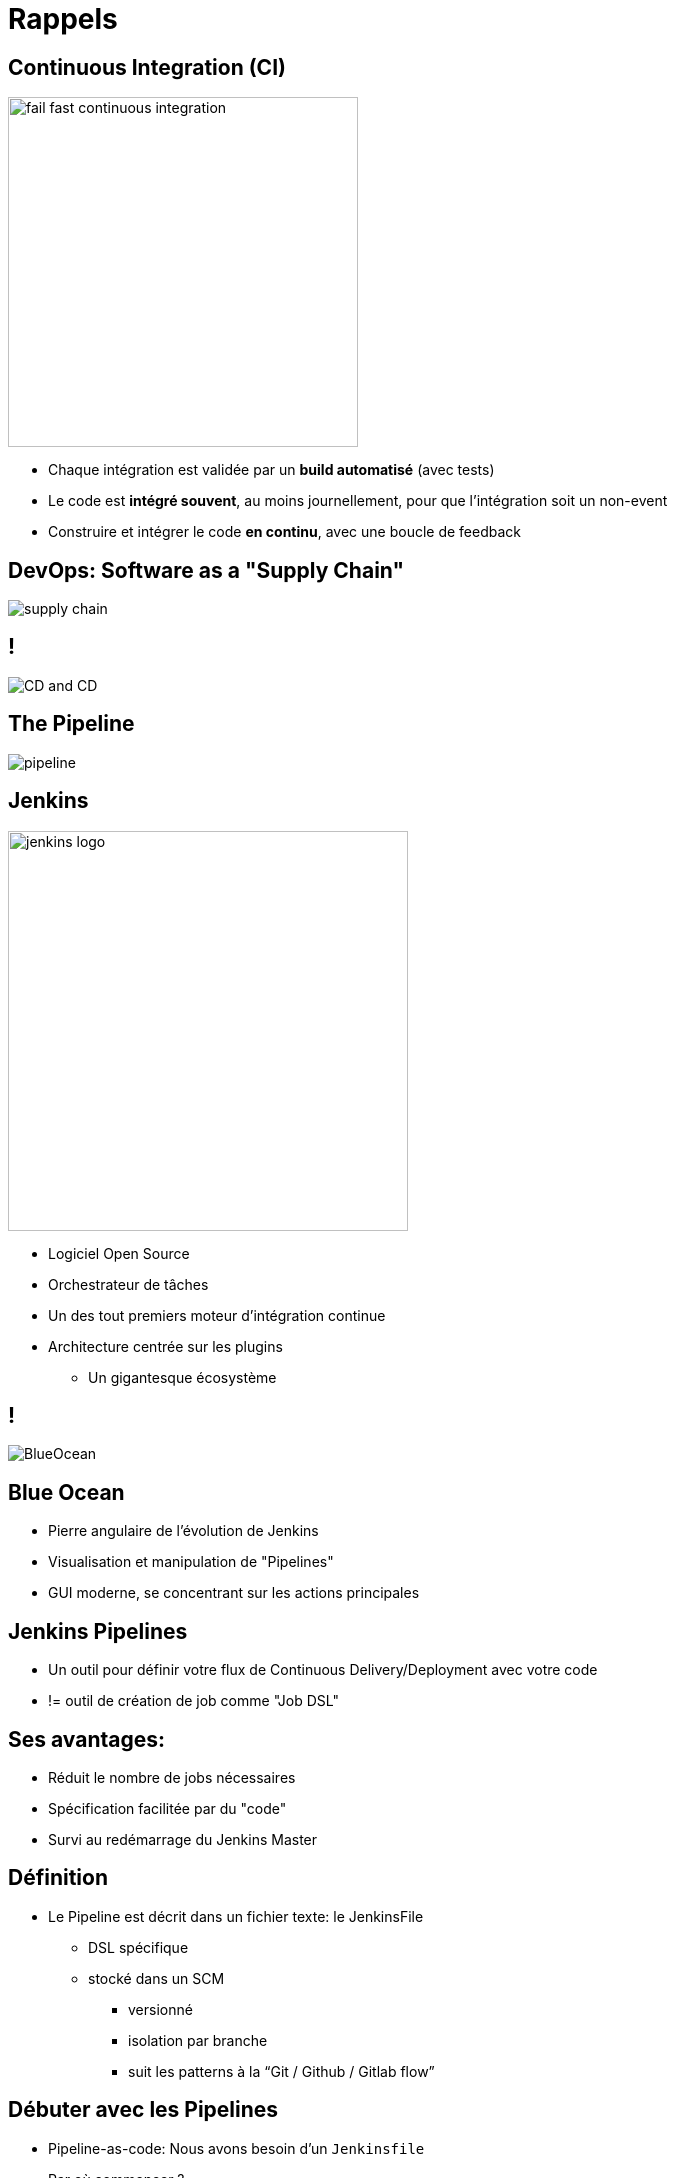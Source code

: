 
[background-color="hsl(50, 89%, 74%)"]
= Rappels

== Continuous Integration (CI)

image::{imagedir}/fail-fast-continuous-integration.png[height=350]

* Chaque intégration est validée par un *build automatisé* (avec tests)
* Le code est *intégré souvent*, au moins journellement, pour que l'intégration soit un non-event
* Construire et intégrer le code *en continu*, avec une boucle de feedback

== DevOps: Software as a "Supply Chain"

image::{imagedir}/supply-chain.png[]

== !

image::{imagedir}/CD_and_CD.png[]


== The Pipeline

image::{imagedir}/pipeline.png[]

== Jenkins
[.right.text-center]
image::{imagedir}/jenkins_logo.png[height="400",float="left"]

* Logiciel Open Source
* Orchestrateur de tâches
* Un des tout premiers moteur d'intégration continue
* Architecture  centrée sur les plugins
** Un gigantesque écosystème

== !

image::{imagedir}/BlueOcean.png[]


== Blue Ocean
* Pierre angulaire de l'évolution de Jenkins
* Visualisation et manipulation de "Pipelines"
* GUI moderne, se concentrant sur les actions principales


== Jenkins Pipelines

* Un outil pour définir votre flux de Continuous Delivery/Deployment avec votre code
* != outil de création de job comme "Job DSL"

== Ses avantages:

* Réduit le nombre de jobs nécessaires
* Spécification facilitée par du "code"
* Survi au redémarrage du Jenkins Master



== Définition

* Le Pipeline est décrit dans un fichier texte: le JenkinsFile
** DSL spécifique
** stocké dans un SCM
*** versionné
*** isolation par branche
*** suit les patterns à la “Git / Github / Gitlab flow”


== Débuter avec les Pipelines

* Pipeline-as-code: Nous avons besoin d'un `Jenkinsfile`

* Par où commencer ?
** link:https://jenkins.io/doc/pipeline/tour/hello-world/[Getting Started with Pipeline,window=_blank]
** link:https://jenkins.io/doc/pipeline[Pipeline "Handbook",windows=blank]
** link:https://jenkins.io/doc/book/pipeline/syntax/[Pipeline Syntax Reference,windows=blank]
** link:https://jenkins.io/doc/pipeline/steps/[Pipeline Steps Reference,windows=blank]

== Declarative or Scripted Pipelines ?

* *Declarative*
** Syntaxe par défaut
** S'utilise avec Blue Ocean
* Scripted
** Syntaxe originale (~3 ans)
** "Great Power == Great Responsibility"
** À utiliser lorsque le Déclaratif commence à être *bizarre* 

== Blue Ocean Pipeline Editor

* Fourni le cycle ("round trip") *complet* avec le SCM
* Pas de Pipeline ? "Suivez le guide".
* Le Pipeline existe déjà ? Edit, commit, et exécutez le
